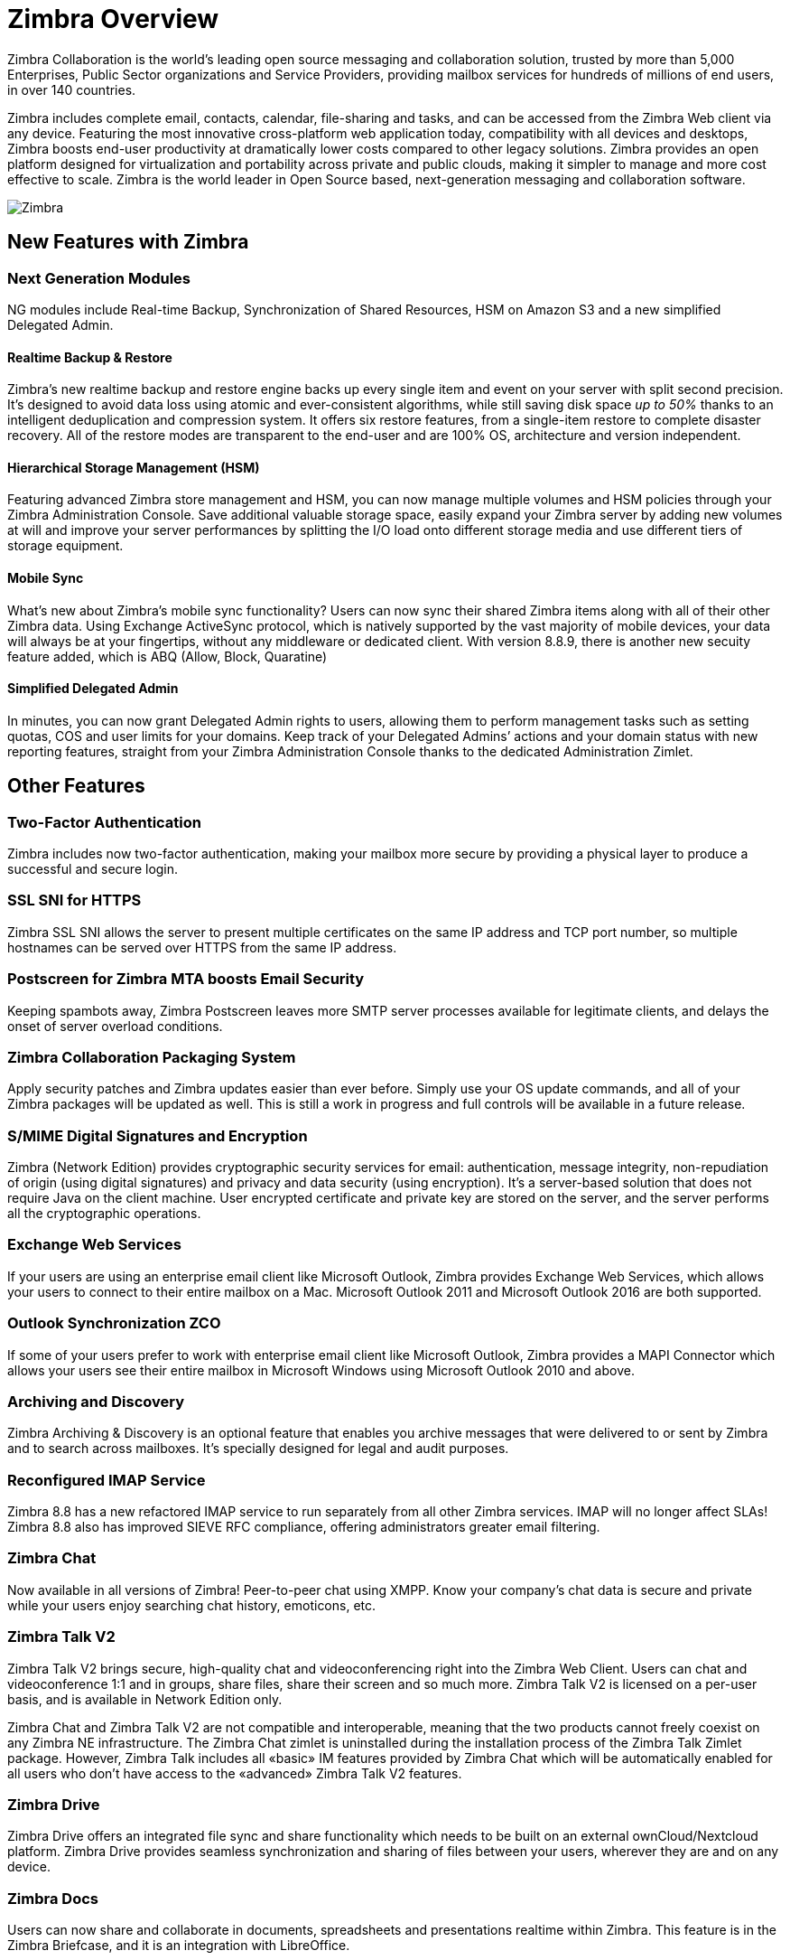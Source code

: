 [[overview]]
= Zimbra Overview

Zimbra Collaboration is the world’s leading open source messaging and collaboration solution, trusted by more than 5,000 Enterprises, Public Sector organizations and Service Providers, providing mailbox services for hundreds of millions of end users, in over 140 countries.

Zimbra includes complete email, contacts, calendar, file-sharing and tasks, and can be accessed from the Zimbra Web client via any device. Featuring the most innovative cross-platform web application today, compatibility with all devices and desktops, Zimbra boosts end-user productivity at dramatically lower costs compared to other legacy solutions. Zimbra provides an open platform designed for virtualization and portability across private and public clouds, making it simpler to manage and more cost effective to scale. Zimbra is the world leader in Open Source based, next-generation messaging and collaboration software.

image::images/Zimbra-chat-active.png[Zimbra]

== New Features with Zimbra
=== Next Generation Modules
NG modules include Real-time Backup, Synchronization of Shared Resources, HSM on Amazon S3 and a new simplified Delegated Admin.

==== Realtime Backup & Restore
Zimbra’s new realtime backup and restore engine backs up every single item and event on your server with split second precision. It’s designed to avoid data loss using atomic and ever-consistent algorithms, while still saving disk space __up to 50%__ thanks to an intelligent deduplication and compression system. It offers six restore features, from a single-item restore to complete disaster recovery. All of the restore modes are transparent to the end-user and are 100% OS, architecture and version independent.

==== Hierarchical Storage Management (HSM)
Featuring advanced Zimbra store management and HSM, you can now manage multiple volumes and HSM policies through your Zimbra Administration Console. Save additional valuable storage space, easily expand your Zimbra server by adding new volumes at will and improve your server performances by splitting the I/O load onto different storage media and use different tiers of storage equipment.

==== Mobile Sync
What’s new about Zimbra’s mobile sync functionality? Users can now sync their shared Zimbra items along with all of their other Zimbra data. Using Exchange ActiveSync protocol, which is natively supported by the vast majority of mobile devices, your data will always be at your fingertips, without any middleware or dedicated client. With version 8.8.9, there is another new secuity feature added, which is ABQ (Allow, Block, Quaratine)

==== Simplified Delegated Admin
In minutes, you can now grant Delegated Admin rights to users, allowing them to perform management tasks such as setting quotas, COS and user limits for your domains. Keep track of your Delegated Admins’ actions and your domain status with new reporting features, straight from your Zimbra Administration Console thanks to the dedicated Administration Zimlet.

== Other Features
=== Two-Factor Authentication
Zimbra includes now two-factor authentication, making your mailbox more secure by providing a physical layer to produce a successful and secure login.

=== SSL SNI for HTTPS
Zimbra SSL SNI allows the server to present multiple certificates on the same IP address and TCP port number, so multiple hostnames can be served over HTTPS from the same IP address.

=== Postscreen for Zimbra MTA boosts Email Security
Keeping spambots away, Zimbra Postscreen leaves more SMTP server processes available for legitimate clients, and delays the onset of server overload conditions.

=== Zimbra Collaboration Packaging System
Apply security patches and Zimbra updates easier than ever before. Simply use your OS update commands, and all of your Zimbra packages will be updated as well. This is still a work in progress and full controls will be available in a future release.

=== S/MIME Digital Signatures and Encryption
Zimbra (Network Edition) provides cryptographic security services for email: authentication, message integrity, non-repudiation of origin (using digital signatures) and privacy and data security (using encryption). It’s a server-based solution that does not require Java on the client machine. User encrypted certificate and private key are stored on the server, and the server performs all the cryptographic operations.

=== Exchange Web Services
If your users are using an enterprise email client like Microsoft Outlook, Zimbra provides Exchange Web Services, which allows your users to connect to their entire mailbox on a Mac. Microsoft Outlook 2011 and Microsoft Outlook 2016 are both supported.

=== Outlook Synchronization ZCO
If some of your users prefer to work with enterprise email client like Microsoft Outlook, Zimbra provides a MAPI Connector which allows your users see their entire mailbox in Microsoft Windows using Microsoft Outlook 2010 and above.

=== Archiving and Discovery
Zimbra Archiving & Discovery is an optional feature that enables you archive messages that were delivered to or sent by Zimbra and to search across mailboxes. It’s specially designed for legal and audit purposes.

=== Reconfigured IMAP Service
Zimbra 8.8 has a new refactored IMAP service to run separately from all other Zimbra services. IMAP will no longer affect SLAs! Zimbra 8.8 also has improved SIEVE RFC compliance, offering administrators greater email filtering.

=== Zimbra Chat
Now available in all versions of Zimbra! Peer-to-peer chat using XMPP. Know your company’s chat data is secure and private while your users enjoy searching chat history, emoticons, etc.

=== Zimbra Talk V2
Zimbra Talk V2 brings secure, high-quality chat and videoconferencing right into the Zimbra Web Client. Users can chat and videoconference 1:1 and in groups, share files, share their screen and so much more. Zimbra Talk V2 is licensed on a per-user basis, and is available in Network Edition only.

Zimbra Chat and Zimbra Talk V2 are not compatible and interoperable, meaning that the two products cannot freely coexist on any Zimbra NE infrastructure. The Zimbra Chat zimlet is uninstalled during the installation process of the Zimbra Talk Zimlet package. However, Zimbra Talk includes all «basic» IM features provided by Zimbra Chat which will be automatically enabled for all users who don’t have access to the «advanced» Zimbra Talk V2 features.

=== Zimbra Drive
Zimbra Drive offers an integrated file sync and share functionality which needs to be built on an external ownCloud/Nextcloud platform. Zimbra Drive provides seamless synchronization and sharing of files between your users, wherever they are and on any device.

=== Zimbra Docs
Users can now share and collaborate in documents, spreadsheets and presentations realtime within Zimbra. This feature is in the Zimbra Briefcase, and it is an integration with LibreOffice.

== Zimbra Multi-Tenancy Value Addition
Zimbra is a multi-tenant platform that can natively host hundreds or thousands of domains with an array of service offerings. Within the Zimbra platform, a set of common service capabilities is called a "Class of Service" (COS), and COS settings can be used to automate users provisioning requirements and establish service levels. For example, one COS can be targeted at “Basic” users with basic services (Webmail, POP, and SMTP), while another COS can provide “Normal” or “Mobile” services (Zimbra Connector for Outlook, over-the-air ActiveSync for mobile devices, sharing calendaring, Documents, Briefcase, etc.).

Zimbra features and preferences can be set in the account profile for individual users or by the Class of Service (COS) for multiple users/groups when accounts are created. These settings can be modified at any time and are easily controlled via the Zimbra Admin interface. When deploying a Zimbra email infrastructure, multiple Class of Services can be defined and users will inherit the functions, features and branding associated with the COS to which they provisioned. When a user is provisioned into a specific COS they will automatic inherit the features and settings as defined in the COS, however it is possible to override COS attributes at a per user account level as part of the provisioning process.

